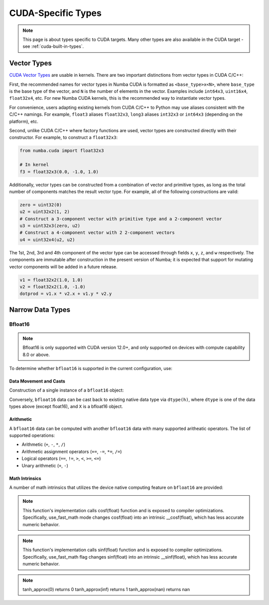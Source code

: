 CUDA-Specific Types
====================

.. note::

    This page is about types specific to CUDA targets. Many other types are also
    available in the CUDA target - see :ref:`cuda-built-in-types`.

Vector Types
~~~~~~~~~~~~

`CUDA Vector Types <https://docs.nvidia.com/cuda/cuda-c-programming-guide/index.html#built-in-vector-types>`_
are usable in kernels. There are two important distinctions from vector types in CUDA C/C++:

First, the recommended names for vector types in Numba CUDA is formatted as ``<base_type>x<N>``,
where ``base_type`` is the base type of the vector, and ``N`` is the number of elements in the vector.
Examples include ``int64x3``, ``uint16x4``, ``float32x4``, etc. For new Numba CUDA kernels,
this is the recommended way to instantiate vector types.

For convenience, users adapting existing kernels from CUDA C/C++ to Python may use
aliases consistent with the C/C++ namings. For example, ``float3`` aliases ``float32x3``,
``long3`` aliases ``int32x3`` or ``int64x3`` (depending on the platform), etc.

Second, unlike CUDA C/C++ where factory functions are used, vector types are constructed directly
with their constructor. For example, to construct a ``float32x3``:

.. code-block:: python3

    from numba.cuda import float32x3

    # In kernel
    f3 = float32x3(0.0, -1.0, 1.0)

Additionally, vector types can be constructed from a combination of vector and
primitive types, as long as the total number of components matches the result
vector type. For example, all of the following constructions are valid:

.. code-block:: python3

    zero = uint32(0)
    u2 = uint32x2(1, 2)
    # Construct a 3-component vector with primitive type and a 2-component vector
    u3 = uint32x3(zero, u2)
    # Construct a 4-component vector with 2 2-component vectors
    u4 = uint32x4(u2, u2)

The 1st, 2nd, 3rd and 4th component of the vector type can be accessed through fields
``x``, ``y``, ``z``, and ``w`` respectively. The components are immutable after
construction in the present version of Numba; it is expected that support for
mutating vector components will be added in a future release.

.. code-block:: python3

    v1 = float32x2(1.0, 1.0)
    v2 = float32x2(1.0, -1.0)
    dotprod = v1.x * v2.x + v1.y * v2.y


Narrow Data Types
~~~~~~~~~~~~~~~~~

Bfloat16
--------

.. note::

    Bfloat16 is only supported with CUDA version 12.0+, and only supported on
    devices with compute capability 8.0 or above.

To determine whether ``bfloat16`` is supported in the current configuration,
use:

.. function:: numba.cuda.is_bfloat16_supported()

    Returns ``True`` if the current device and toolkit support bfloat16.
    ``False`` otherwise.

Data Movement and Casts
***********************

Construction of a single instance of a ``bfloat16`` object:

.. function:: numba.cuda.bf16.bfloat16(a)

    Constructs a ``bfloat16`` from existing device `scalar`. Supported scalar
    types:

    - ``float64``
    - ``float32``
    - ``float16``
    - ``int64``
    - ``int32``
    - ``uint64``
    - ``uint32``

Conversely, ``bfloat16`` data can be cast back to existing native data type via
``dtype(h)``, where ``dtype`` is one of the data types above (except float16),
and ``X`` is a bfloat16 object.

Arithmetic
**********

A ``bfloat16`` data can be computed with another ``bfloat16`` data with many
supported aritheatic operators. The list of supported operations:

- Arithmetic (``+``, ``-``, ``*``, ``/``)
- Arithmetic assignment operators (``+=``, ``-=``, ``*=``, ``/=``)
- Logical operators (``==``, ``!=``, ``>``, ``<``, ``>=``, ``<=``)
- Unary arithmetic (``+``, ``-``)

Math Intrinsics
***************

A number of math intrinsics that utilizes the device native computing feature
on ``bfloat16`` are provided:

.. function:: numba.cuda.bf16.htrunc(h)
    Round ``h`` to the nearest integer value that does not exceed ``h`` in magnitude.

.. function:: numba.cuda.bf16.hceil(h)
    Compute the smallest integer value not less than ``h``.

.. function:: numba.cuda.bf16.hfloor(h)
    Calculate the largest integer value which is less than or equal to ``h``.

.. function:: numba.cuda.bf16.hrint(h)
    Round ``h`` to the nearest integer value in nv_bfloat16 floating-point format,
    with halfway cases rounded to the nearest even integer value.

.. function:: numba.cuda.bf16.hsqrt(a)
    Calculates bfloat16 square root of input ``a`` in round-to-nearest-even mode.

.. function:: numba.cuda.bf16.hrsqrt(a)
    Calculates bfloat16 reciprocal square root of input ``a`` in round-to-nearest-even mode.

.. function:: numba.cuda.bf16.hrcp(a)
   Calculates bfloat16 reciprocal of input a in round-to-nearest-even mode.

.. function:: numba.cuda.bf16.hlog(a)
    Calculates bfloat16 natural logarithm of input ``a`` in round-to-nearest-even
    mode.

.. function:: numba.cuda.bf16.hlog2(a)
    Calculates bfloat16 decimal logarithm of input ``a`` in round-to-nearest-even
    mode.

.. function:: numba.cuda.bf16.hlog10(a)
    Calculates bfloat16 natural exponential function of input ``a`` in
    round-to-nearest-even mode.

.. function:: numba.cuda.bf16.hcos(a)
    Calculates bfloat16 cosine of input ``a`` in round-to-nearest-even mode.

.. note::

    This function's implementation calls cosf(float) function and is exposed
    to compiler optimizations. Specifically, use_fast_math mode changes cosf(float)
    into an intrinsic __cosf(float), which has less accurate numeric behavior.

.. function:: numba.cuda.bf16.hsin(a)
    Calculates bfloat16 sine of input ``a`` in round-to-nearest-even mode.

.. note::
    This function's implementation calls sinf(float) function and is exposed
    to compiler optimizations. Specifically, use_fast_math flag changes sinf(float)
    into an intrinsic __sinf(float), which has less accurate numeric behavior.

.. function:: numba.cuda.bf16.htanh(a)
    Calculates bfloat16 hyperbolic tangent function: ``tanh(a)`` in round-to-nearest-even mode.

.. function:: numba.cuda.bf16.htanh_approx(a)
    Calculates approximate bfloat16 hyperbolic tangent function: ``tanh(a)``.
    This operation uses HW acceleration on devices of compute capability 9.x and higher.

.. note::
    tanh_approx(0)      returns 0
    tanh_approx(inf)    returns 1
    tanh_approx(nan)    returns nan

.. function:: numba.cuda.bf16.hexp(a)
    Calculates bfloat16 natural exponential function of input ``a`` in
    round-to-nearest-even mode.

.. function:: numba.cuda.bf16.hexp2(a)
    Calculates bfloat16 binary exponential function of input ``a`` in
    round-to-nearest-even mode.

.. function:: numba.cuda.bf16.hexp10(h)
    Calculates bfloat16 decimal exponential function of input ``a`` in
    round-to-nearest-even mode.
